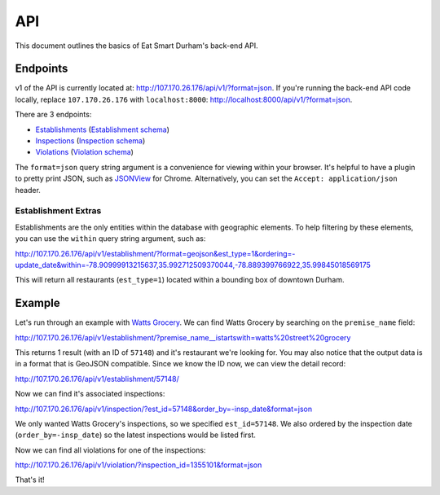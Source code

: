 API
===

This document outlines the basics of Eat Smart Durham's back-end API.


Endpoints
---------

v1 of the API is currently located at: http://107.170.26.176/api/v1/?format=json. If you're running the back-end API code locally, replace ``107.170.26.176`` with ``localhost:8000``: http://localhost:8000/api/v1/?format=json.

There are 3 endpoints:

* `Establishments <http://107.170.26.176/api/v1/establishment/?format=json>`_ (`Establishment schema <http://107.170.26.176/api/v1/establishment/schema/?format=json>`_)
* `Inspections <http://107.170.26.176/api/v1/inspection/?format=json>`_ (`Inspection schema <http://107.170.26.176/api/v1/inspection/schema/?format=json>`_)
* `Violations <http://107.170.26.176/api/v1/violation/?format=json>`_ (`Violation schema <http://107.170.26.176/api/v1/violation/schema/?format=json>`_)

The ``format=json`` query string argument is a convenience for viewing within your browser. It's helpful to have a plugin to pretty print JSON, such as `JSONView <https://chrome.google.com/webstore/detail/jsonview/chklaanhfefbnpoihckbnefhakgolnmc?hl=en>`_ for Chrome. Alternatively, you can set the ``Accept: application/json`` header.


Establishment Extras
~~~~~~~~~~~~~~~~~~~~

Establishments are the only entities within the database with geographic elements. To help filtering by these elements, you can use the ``within`` query string argument, such as:

http://107.170.26.176/api/v1/establishment/?format=geojson&est_type=1&ordering=-update_date&within=-78.90999913215637,35.992712509370044,-78.889399766922,35.99845018569175

This will return all restaurants (``est_type=1``) located within a bounding box of downtown Durham.


Example
-------

Let's run through an example with `Watts Grocery
<http://www.wattsgrocery.com/>`_. We can find Watts Grocery by searching on the
``premise_name`` field:

http://107.170.26.176/api/v1/establishment/?premise_name__istartswith=watts%20street%20grocery

This returns 1 result (with an ID of ``57148``) and it's restaurant we're
looking for. You may also notice that the output data is in a format that is
GeoJSON compatible. Since we know the ID now, we can view the detail record:

http://107.170.26.176/api/v1/establishment/57148/

Now we can find it's associated inspections:

http://107.170.26.176/api/v1/inspection/?est_id=57148&order_by=-insp_date&format=json

We only wanted Watts Grocery's inspections, so we specified ``est_id=57148``.
We also ordered by the inspection date (``order_by=-insp_date``) so the latest
inspections would be listed first.

Now we can find all violations for one of the inspections:

http://107.170.26.176/api/v1/violation/?inspection_id=1355101&format=json

That's it!
